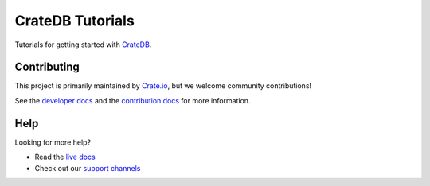 =================
CrateDB Tutorials
=================

|ci| |rtd| |build|


Tutorials for getting started with `CrateDB`_.


Contributing
============

This project is primarily maintained by `Crate.io`_, but we welcome community
contributions!

See the `developer docs`_ and the `contribution docs`_ for more information.


Help
====

Looking for more help?

- Read the `live docs`_
- Check out our `support channels`_


.. _contribution docs: CONTRIBUTING.rst
.. _Crate.io: http://crate.io/
.. _CrateDB: https://crate.io/products/cratedb/
.. _developer docs: DEVELOP.rst
.. _live docs: https://crate.io/docs/crate/tutorials/en/latest/
.. _support channels: https://crate.io/support/


.. |ci| image:: https://github.com/crate/crate-tutorials/actions/workflows/docs.yml/badge.svg
    :alt: CI status
    :scale: 100%
    :target: https://github.com/crate/crate-tutorials/actions/workflows/docs.yml

.. |rtd| image:: https://readthedocs.org/projects/crate-tutorials/badge/?version=latest
    :alt: Read The Docs status
    :scale: 100%
    :target: https://crate-tutorials.readthedocs.io/en/latest/?badge=latest

.. |build| image:: https://img.shields.io/endpoint.svg?color=blue&url=https%3A%2F%2Fraw.githubusercontent.com%2Fcrate%2Fcrate-tutorials%2Fmaster%2Fdocs%2Fbuild.json
    :alt: Build version
    :target: https://github.com/crate/crate-tutorials/blob/master/docs/build.json

